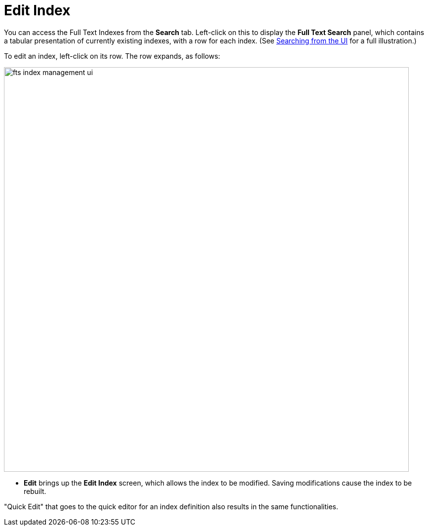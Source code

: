= Edit Index

You can access the Full Text Indexes from the *Search* tab. Left-click on this to display the *Full Text Search* panel, which contains a tabular presentation of currently existing indexes, with a row for each index.
(See xref:fts-searching-from-the-UI.adoc[Searching from the UI] for a full illustration.)

To edit an index, left-click on its row. The row expands, as follows:

[#fts_index_management_ui]
image::fts-index-management-ui.png[,820,align=left]

* [.ui]*Edit* brings up the *Edit Index* screen, which allows the index to be modified. Saving modifications cause the index to be rebuilt.

"Quick Edit" that goes to the quick editor for an index definition also results in the same functionalities.